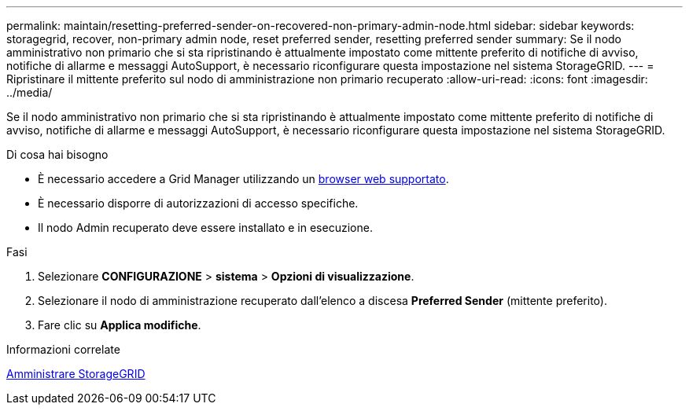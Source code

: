 ---
permalink: maintain/resetting-preferred-sender-on-recovered-non-primary-admin-node.html 
sidebar: sidebar 
keywords: storagegrid, recover, non-primary admin node, reset preferred sender, resetting preferred sender 
summary: Se il nodo amministrativo non primario che si sta ripristinando è attualmente impostato come mittente preferito di notifiche di avviso, notifiche di allarme e messaggi AutoSupport, è necessario riconfigurare questa impostazione nel sistema StorageGRID. 
---
= Ripristinare il mittente preferito sul nodo di amministrazione non primario recuperato
:allow-uri-read: 
:icons: font
:imagesdir: ../media/


[role="lead"]
Se il nodo amministrativo non primario che si sta ripristinando è attualmente impostato come mittente preferito di notifiche di avviso, notifiche di allarme e messaggi AutoSupport, è necessario riconfigurare questa impostazione nel sistema StorageGRID.

.Di cosa hai bisogno
* È necessario accedere a Grid Manager utilizzando un xref:../admin/web-browser-requirements.adoc[browser web supportato].
* È necessario disporre di autorizzazioni di accesso specifiche.
* Il nodo Admin recuperato deve essere installato e in esecuzione.


.Fasi
. Selezionare *CONFIGURAZIONE* > *sistema* > *Opzioni di visualizzazione*.
. Selezionare il nodo di amministrazione recuperato dall'elenco a discesa *Preferred Sender* (mittente preferito).
. Fare clic su *Applica modifiche*.


.Informazioni correlate
xref:../admin/index.adoc[Amministrare StorageGRID]
